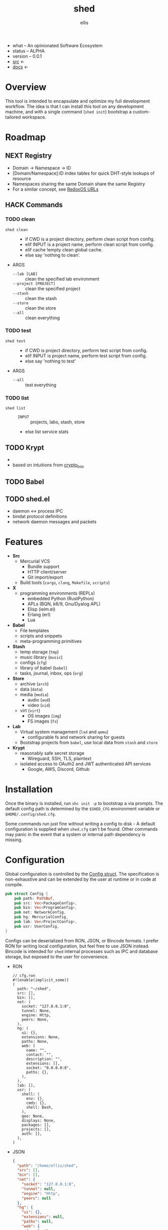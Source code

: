 # Created 2021-10-30 Sat 08:24
#+title: shed
#+author: ellis
- what -- An opinionated Software Ecosystem
- status -- ALPHA
- version -- 0.0.1
- [[https://hg.rwest.io/shed][src]] <-
- [[https://docs.rwest.io/shed][docs]] <-
* Overview
This tool is intended to encapsulate and optimize my full development
workflow. The idea is that I can install this tool on any development
machine, and with a single command (=shed init=) bootstrap a
custom-tailored workspace.

* Roadmap
** NEXT Registry
- Domain -> Namespace -> ID
- [Domain/Namespace]:ID index tables for quick DHT-style lookups of resource
- Namespaces sharing the same Domain share the same Registry
- For a similar concept, see [[https://doc.redox-os.org/book/ch04-04-urls.html][RedoxOS URLs]]
** HACK Commands
*** TODO clean
- =shed clean= :: 
  - if CWD is a project directory, perform clean script from config.
  - elif INPUT is a project name, perform clean script from config.
  - elif cache !empty clean global cache.
  - else say 'nothing to clean'.
- ARGS
  - =--lab [LAB]= :: clean the specified lab environment
  - =--project [PROJECT]= :: clean the specified project
  - =--stash= :: clean the stash
  - =--store= :: clean the store
  - =--all= :: clean everything
*** TODO test
- =shed test= :: 
  - if CWD is project directory, perform test script from config.
  - elif INPUT is project name, perform test script from config.
  - else say 'nothing to test'
- ARGS
  - =--all= :: test everything
*** TODO list
- =shed list= :: 
  - =INPUT= :: projects, labs, stash, store
  - else list service stats
** TODO Krypt
- 

- based on intuitions from [[https://nacl.cr.yp.to/box.html][crypto_box]]
** TODO Babel

** TODO shed.el
- daemon <-> process IPC
- bindat protocol definitions
- network daemon messages and packets
* Features
- *Src*
  - Mercurial VCS
    - Bundle support
    - HTTP client/server
    - Git import/export
  - Build tools (=cargo=, =clang=, =Makefile=, =scripts=)
- *X*
  - programming environments (REPLs)
    - embedded Python (RustPython)
    - APLs (BQN, k6/9, Gnu/Dyalog APL)
    - Elisp (ielm.el)
    - Erlang (erl)
    - Lua
- *Babel*
  - File templates
  - scripts and snippets
  - meta-programming primitives
- *Stash*
  - temp storage (=tmp=)
  - music library (=music=)
  - configs (=cfg=)
  - library of babel (=babel=)
  - tasks, journal, inbox, ops (=org=)
- *Store*
  - archive (=arch=)
  - data (=data=)
  - media (=media=)
    - audio (=aud=)
    - video (=vid=)
  - virt (=virt=)
    - OS images (=img=)
    - FS images (=fs=)
- *Lab*
  - Virtual system management (=lxd= and =qemu=)
    - configurable fs and network sharing for guests
  - Bootstrap projects from =babel=, use local data from =stash= and
    =store=
- *Krypt*
  - reasonably safe secret storage
    - Wireguard, SSH, TLS, plaintext
  - isolated access to OAuth2 and JWT authenticated API services
    - Google, AWS, Discord, Github
* Installation
Once the binary is installed, run =shc init -p= to bootstrap a via
prompts. The default config path is determined by the ~$SHED_CFG~
environment variable or ~$HOME/.config/shed.cfg~.

Some commands run just fine without writing a config to disk - A
default configuration is supplied when =shed.cfg= can't be
found. Other commands may panic in the event that a system or internal
path dependency is missing.

* Configuration
Global configuration is controlled by the [[https://docs.rwest.io/shed/config/struct.Config.html][Config struct]]. The
specification is non-exhaustive and can be extended by the user at
runtime or in code at compile.
#+begin_src rust
  pub struct Config {
      pub path: PathBuf,
      pub src: Vec<PackageConfig>,
      pub bin: Vec<ProgramConfig>,
      pub net: NetworkConfig,
      pub hg: MercurialConfig,
      pub lab: Vec<ProjectConfig>,
      pub usr: UserConfig,
  }
#+end_src

Configs can be deserialized from RON, JSON, or Bincode formats. I
prefer RON for writing local configuration, but feel free to use JSON
instead. Bincode is intended for =shed= internal processes such as IPC
and database storage, but exposed to the user for convenience.

- RON
  #+begin_src ron
    // cfg.ron
    #![enable(implicit_some)]
    (
      path: "~/shed",
      src: [],
      bin: [],
      net: (
        socket: "127.0.0.1:0",
        tunnel: None,
        engine: Http,
        peers: None,
      ),
      hg: (
        ui: {},
        extensions: None,
        paths: None,
        web: (
          name: "",
          contact: "",
          description: "",
          extensions: [],
          socket: "0.0.0.0:0",
          paths: {},
        ),
      ),
      lab: [],
      usr: (
        shell: (
          env: {},
          cmds: {},
          shell: Bash,
        ),
        geo: None,
        displays: None,
        packages: [],
        projects: [],
        auth: [],
      ),
    )
  #+end_src
- JSON
  #+begin_src json
    {
      "path": "/home/ellis/shed",
      "src": [],
      "bin": [],
      "net": {
        "socket": "127.0.0.1:0",
        "tunnel": null,
        "engine": "Http",
        "peers": null
      },
      "hg": {
        "ui": {},
        "extensions": null,
        "paths": null,
        "web": {
          "name": "",
          "contact": "",
          "description": "",
          "extensions": [],
          "socket": "0.0.0.0:0",
          "paths": {}
        }
      },
      "lab": [],
      "usr": {
        "shell": {
          "env": {},
          "cmds": {},
          "shell": "Bash"
        },
        "geo": null,
        "displays": null,
        "packages": [],
        "projects": [],
        "auth": []
      }
    }
  #+end_src
- BIN
  #+begin_src hexl
    00000000: 1000 0000 0000 0000 2f68 6f6d 652f 656c  ......../home/el
    00000010: 6c69 732f 7368 6564 0000 0000 0000 0000  lis/shed........
    00000020: 0000 0000 0000 0000 0000 0000 7f00 0001  ................
    00000030: 0000 0001 0000 0000 0000 0000 0000 0000  ................
    00000040: 0000 0000 0000 0000 0000 0000 0000 0000  ................
    00000050: 0000 0000 0000 0000 0000 0000 0000 0000  ................
    00000060: 0000 0000 0000 0000 0000 0000 0000 0000  ................
    00000070: 0000 0000 0000 0000 0000 0000 0000 0000  ................
    00000080: 0000 0000 0000 0000 0000 0000 0000 0000  ................
    00000090: 0000 0000 0000 0000 0000 0000 0000 0000  ................
    000000a0: 0000 0000 0000 0000 0000 0a              ...........
  #+end_src
* Commands
#+begin_src shell
  shc --help
#+end_src

#+results: 
#+begin_example
  shed 0.1.0-224613ca9b10+

  ellis <ellis@rwest.io>

  shed multi-development tool

  USAGE:
      shc [OPTIONS] [SUBCOMMAND]

  OPTIONS:
      -?                             set the log level
      -c, --config <RON|JSON|BIN>    override configuration values
      -h, --help                     Print help information
      -V, --version                  Print version information

  SUBCOMMANDS:
      build       build scripts
      clean       clean stuff up
      download    fetch resources
      edit        edit all the things
      help        Print this message or the help of the given subcommand(s)
      init        initialize the shed
      krypt       blackbox
      pack        create packages from file or directory
      pull        fetch resources
      push        commit changes to upstream
      serve       network services
      stash       local storage
      status      print basic info
      store       shared block storage
      unpack      unpack .z or .tz files
      x           do things with runtimes
#+end_example

* contrib
- what -- Third-party code and dependencies with mirrored source trees
- why -- isolation of external dependencies
- [[https://hg.rwest.io/contrib][src]]
* crater
- what -- a private crate registry for the Rust programming language.
- [[https://hg.rwest.io/crater][src]]
The [[https://crates.io][crates.io]] package registry provides a number of excellent crates,
integrates well with the =cargo= development tool, and should be
preferred in all cases. I use =crater= when I need to:
- import my unpublished crates
- import the master branch of a published crate
- import a local or patched version of a published crate
- import a non-git crate (hg)

=crater= also works well in intranet/local environments, and can be
deployed for use in the following ways:
- remote :: same as crates.io, registry index is publicly hosted on GitHub (default)
- local :: registry index is stored locally, crates are retrieved remotely
- static :: registry index and crate sources are stored locally, no
     network requests are required
